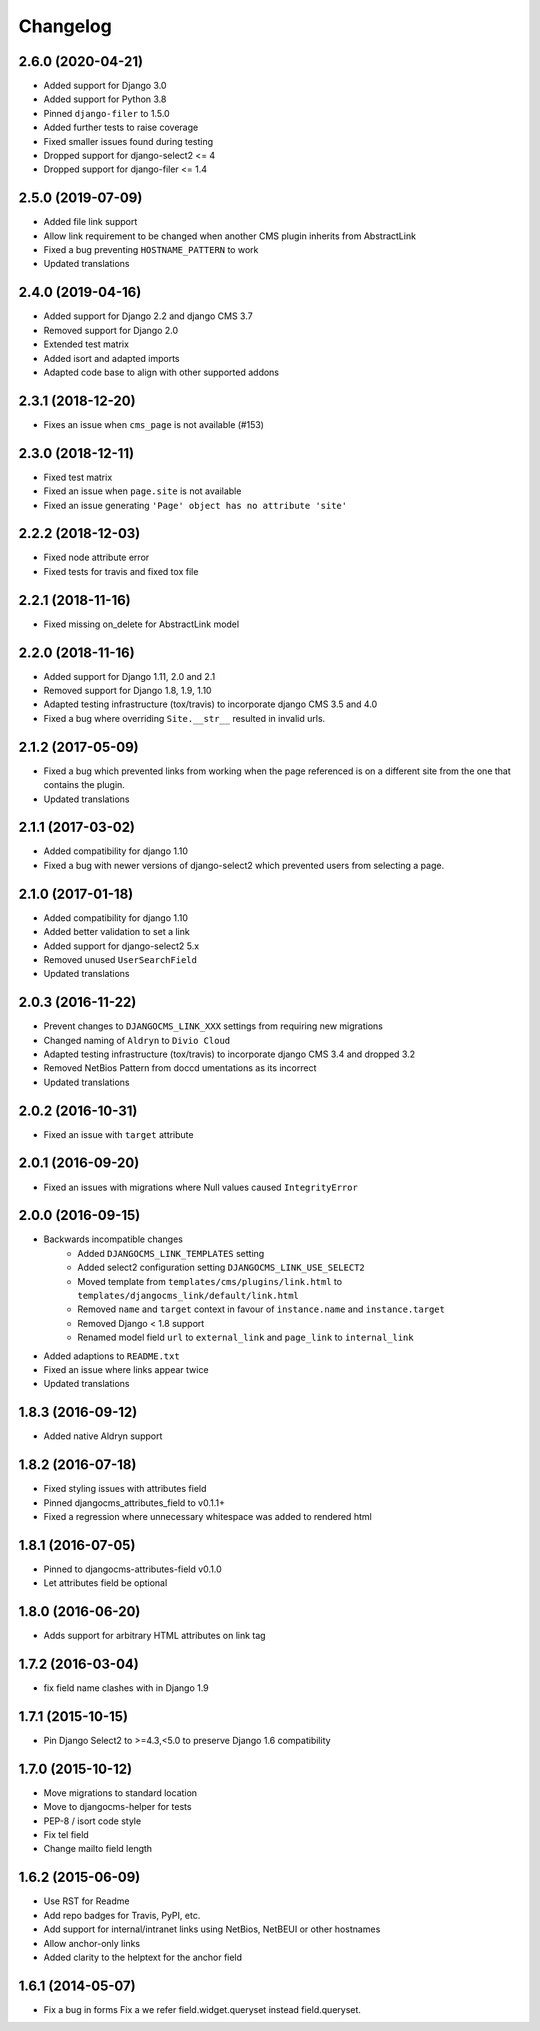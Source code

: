 =========
Changelog
=========


2.6.0 (2020-04-21)
==================

* Added support for Django 3.0
* Added support for Python 3.8
* Pinned ``django-filer`` to 1.5.0
* Added further tests to raise coverage
* Fixed smaller issues found during testing
* Dropped support for django-select2 <= 4
* Dropped support for django-filer <= 1.4


2.5.0 (2019-07-09)
==================

* Added file link support
* Allow link requirement to be changed when another
  CMS plugin inherits from AbstractLink
* Fixed a bug preventing ``HOSTNAME_PATTERN`` to work
* Updated translations


2.4.0 (2019-04-16)
==================

* Added support for Django 2.2 and django CMS 3.7
* Removed support for Django 2.0
* Extended test matrix
* Added isort and adapted imports
* Adapted code base to align with other supported addons


2.3.1 (2018-12-20)
==================

* Fixes an issue when ``cms_page`` is not available (#153)


2.3.0 (2018-12-11)
==================

* Fixed test matrix
* Fixed an issue when ``page.site`` is not available
* Fixed an issue generating ``'Page' object has no attribute 'site'``


2.2.2 (2018-12-03)
==================

* Fixed node attribute error
* Fixed tests for travis and fixed tox file


2.2.1 (2018-11-16)
==================

* Fixed missing on_delete for AbstractLink model


2.2.0 (2018-11-16)
==================

* Added support for Django 1.11, 2.0 and 2.1
* Removed support for Django 1.8, 1.9, 1.10
* Adapted testing infrastructure (tox/travis) to incorporate
  django CMS 3.5 and 4.0
* Fixed a bug where overriding ``Site.__str__`` resulted in invalid urls.


2.1.2 (2017-05-09)
==================

* Fixed a bug which prevented links from working when the page
  referenced is on a different site from the one that contains the plugin.
* Updated translations


2.1.1 (2017-03-02)
==================

* Added compatibility for django 1.10
* Fixed a bug with newer versions of django-select2 which prevented users
  from selecting a page.


2.1.0 (2017-01-18)
==================

* Added compatibility for django 1.10
* Added better validation to set a link
* Added support for django-select2 5.x
* Removed unused ``UserSearchField``
* Updated translations


2.0.3 (2016-11-22)
==================

* Prevent changes to ``DJANGOCMS_LINK_XXX`` settings from requiring new
  migrations
* Changed naming of ``Aldryn`` to ``Divio Cloud``
* Adapted testing infrastructure (tox/travis) to incorporate
  django CMS 3.4 and dropped 3.2
* Removed NetBios Pattern from doccd umentations as its incorrect
* Updated translations


2.0.2 (2016-10-31)
==================

* Fixed an issue with ``target`` attribute


2.0.1 (2016-09-20)
==================

* Fixed an issues with migrations where Null values caused ``IntegrityError``


2.0.0 (2016-09-15)
==================

* Backwards incompatible changes
    * Added ``DJANGOCMS_LINK_TEMPLATES`` setting
    * Added select2 configuration setting ``DJANGOCMS_LINK_USE_SELECT2``
    * Moved template from ``templates/cms/plugins/link.html`` to
      ``templates/djangocms_link/default/link.html``
    * Removed ``name`` and ``target`` context in favour of ``instance.name`` and ``instance.target``
    * Removed Django < 1.8 support
    * Renamed model field ``url`` to ``external_link`` and ``page_link`` to ``internal_link``
* Added adaptions to ``README.txt``
* Fixed an issue where links appear twice
* Updated translations


1.8.3 (2016-09-12)
==================

* Added native Aldryn support


1.8.2 (2016-07-18)
==================

* Fixed styling issues with attributes field
* Pinned djangocms_attributes_field to v0.1.1+
* Fixed a regression where unnecessary whitespace was added to rendered html


1.8.1 (2016-07-05)
==================

* Pinned to djangocms-attributes-field v0.1.0
* Let attributes field be optional


1.8.0 (2016-06-20)
==================

* Adds support for arbitrary HTML attributes on link tag


1.7.2 (2016-03-04)
==================

* fix field name clashes with in Django 1.9


1.7.1 (2015-10-15)
==================

* Pin Django Select2 to >=4.3,<5.0 to preserve Django 1.6 compatibility


1.7.0 (2015-10-12)
==================

* Move migrations to standard location
* Move to djangocms-helper for tests
* PEP-8 / isort code style
* Fix tel field
* Change mailto field length


1.6.2 (2015-06-09)
==================

* Use RST for Readme
* Add repo badges for Travis, PyPI, etc.
* Add support for internal/intranet links using NetBios, NetBEUI or other hostnames
* Allow anchor-only links
* Added clarity to the helptext for the anchor field


1.6.1 (2014-05-07)
==================

* Fix a bug in forms Fix a we refer field.widget.queryset instead field.queryset.
